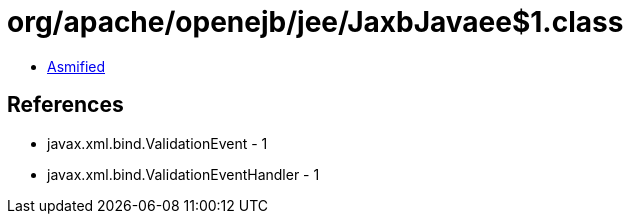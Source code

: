 = org/apache/openejb/jee/JaxbJavaee$1.class

 - link:JaxbJavaee$1-asmified.java[Asmified]

== References

 - javax.xml.bind.ValidationEvent - 1
 - javax.xml.bind.ValidationEventHandler - 1
